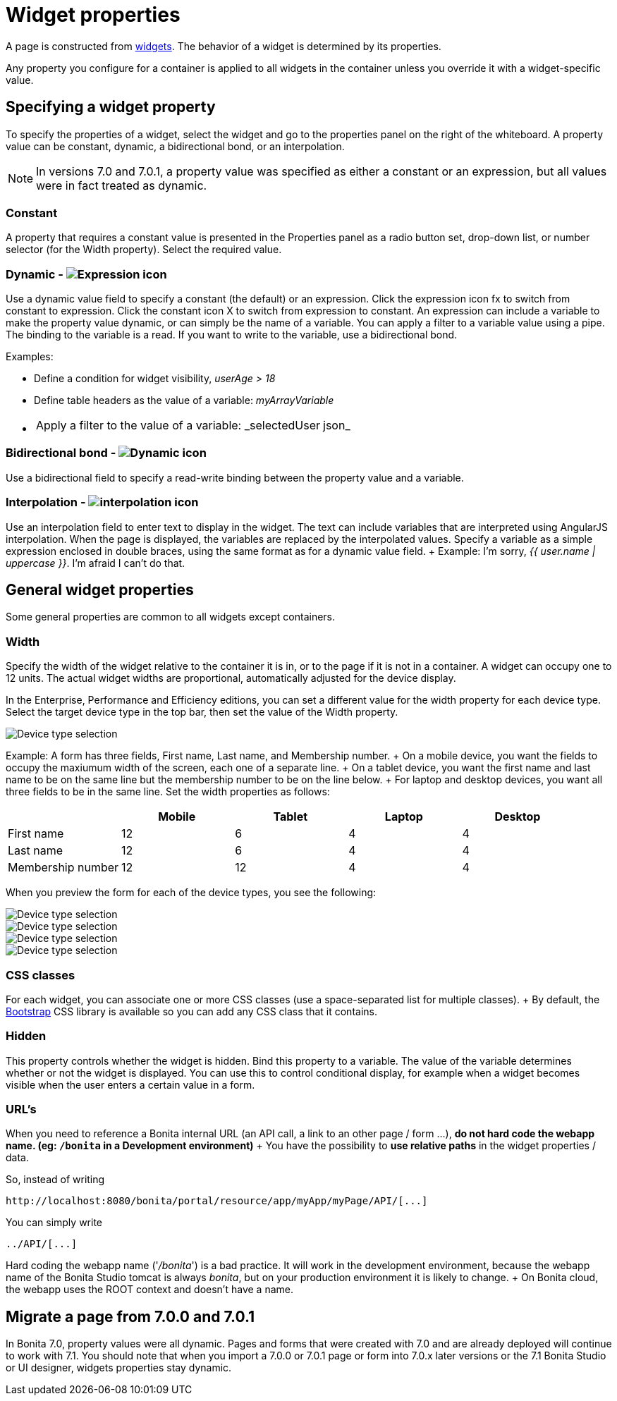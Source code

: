 = Widget properties

A page is constructed from xref:widgets.adoc[widgets].
The behavior of a widget is determined by its properties.

Any property you configure for a container is applied to all widgets in the container unless you override it with a widget-specific value.

== Specifying a widget property

To specify the properties of a widget, select the widget and go to the properties panel on the right of the whiteboard.
A property value can be constant, dynamic, a bidirectional bond, or an interpolation.

NOTE: In versions 7.0 and 7.0.1, a property value was specified as either a constant or an expression, but all values were in fact treated as dynamic.

=== Constant

A property that requires a constant value is presented in the Properties panel as a radio button set, drop-down list, or number selector (for the Width property).
Select the required value.

=== Dynamic - image:images/images-6_0/UID-property-bond-expression.svg[Expression icon]

Use a dynamic value field to specify a constant (the default) or an expression.
Click the expression icon fx to switch from constant to expression.
Click the constant icon X to switch from expression to constant.
An expression can include a variable to make the property value dynamic, or can simply be the name of a variable.
You can apply a filter to a variable value using a pipe.
The binding to the variable is a read.
If you want to write to the variable, use a bidirectional bond.

Examples:

* Define a condition for widget visibility, _userAge > 18_
* Define table headers as the value of a variable: _myArrayVariable_
* {blank}
+
[cols=2*]
|===
| Apply a filter to the value of a variable: _selectedUser
| json_
|===

=== Bidirectional bond - image:images/images-6_0/UID-property-bond-chain.png[Dynamic icon]

Use a bidirectional field to specify a read-write binding between the property value and a variable.

=== Interpolation - image:images/images-6_0/UID-property-bond-interpolation.png[interpolation icon]

Use an interpolation field to enter text to display in the widget.
The text can include variables that are interpreted using AngularJS interpolation.
When the page is displayed, the variables are replaced by the interpolated values.
Specify a variable as a simple expression enclosed in double braces, using the same format as for a dynamic value field.
+ Example: I'm sorry, _{{ user.name | uppercase }}_.
I'm afraid I can't do that.

== General widget properties

Some general properties are common to all widgets except containers.

=== Width

Specify the width of the widget relative to the container it is in, or to the page if it is not in a container.
A widget can occupy one to 12 units.
The actual widget widths are proportional, automatically adjusted for the device display.

In the Enterprise, Performance and Efficiency editions, you can set a different value for the width property for each device type.
Select the target device type in the top bar, then set the value of the Width property.

image::images/images-6_0/pb-resolution.png[Device type selection]

Example: A form has three fields, First name, Last name, and Membership number.
+ On a mobile device, you want the fields to occupy the maxiumum width of the screen, each one of a separate line.
+ On a tablet device, you want the first name and last name to be on the same line but the membership number to be on the line below.
+ For laptop and desktop devices, you want all three fields to be in the same line.
Set the width properties as follows:

[cols=",^,^,^,^"]
|===
|  | Mobile | Tablet | Laptop | Desktop

| First name
| 12
| 6
| 4
| 4

| Last name
| 12
| 6
| 4
| 4

| Membership number
| 12
| 12
| 4
| 4
|===

When you preview the form for each of the device types, you see the following:

image::images/images-6_0/mobile.png[Device type selection]

image::images/images-6_0/tablet.png[Device type selection]

image::images/images-6_0/laptop.png[Device type selection]

image::images/images-6_0/desktop.png[Device type selection]

=== CSS classes

For each widget, you can associate one or more CSS classes (use a space-separated list for multiple classes).
+ By default, the http://getbootstrap.com/[Bootstrap] CSS library is available so you can add any CSS class that it contains.

=== Hidden

This property controls whether the widget is hidden.
Bind this property to a variable.
The value of the variable determines whether or not the widget is displayed.
You can use this to control conditional display, for example when a widget becomes visible when the user enters a certain value in a form.

=== URL's

When you need to reference a Bonita internal URL (an API call, a link to an other page / form ...), *do not hard code the webapp name.
(eg: `/bonita` in a Development environment)* + You have the possibility to *use relative paths* in the widget properties / data.

So, instead of writing

----
http://localhost:8080/bonita/portal/resource/app/myApp/myPage/API/[...]
----

You can simply write

----
../API/[...]
----

Hard coding the webapp name ('_/bonita_') is a bad practice.
It will work in the development environment, because the webapp name of the Bonita Studio tomcat is always _bonita_, but on your production environment it is likely to change.
+ On Bonita cloud, the webapp uses the ROOT context and doesn't have a name.

== Migrate a page from 7.0.0 and 7.0.1

In Bonita 7.0, property values were all dynamic.
Pages and forms that were created with 7.0 and are already deployed will continue to work with 7.1.
You should note that when you import a 7.0.0 or 7.0.1 page or form into 7.0.x later versions or the 7.1 Bonita Studio or UI designer, widgets properties stay dynamic.
